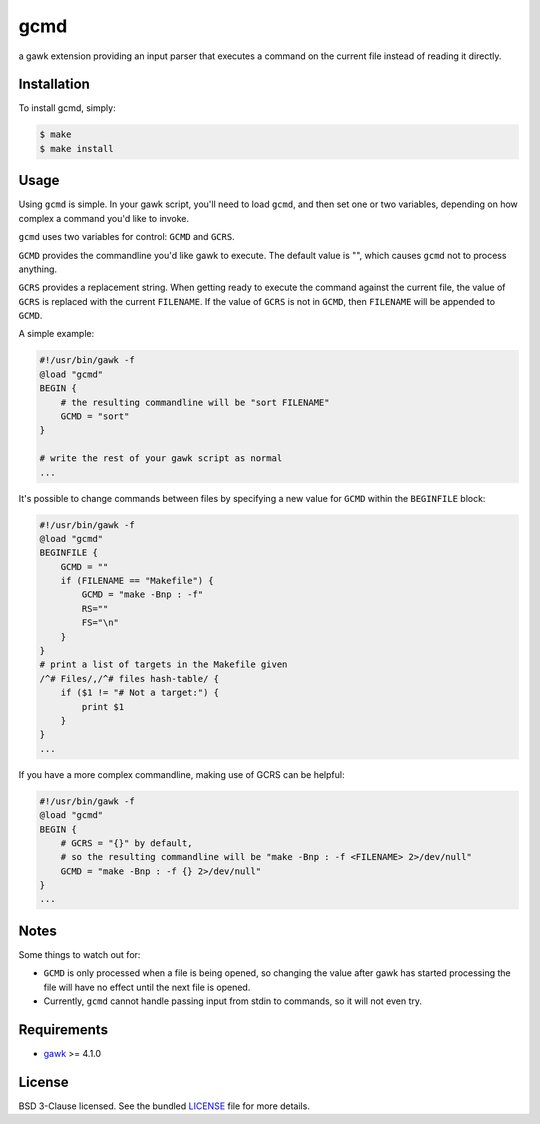 ====
gcmd
====

a gawk extension providing an input parser that executes a command on the current file instead of reading it directly.


Installation
------------

To install gcmd, simply:

.. code:: bash

    $ make
    $ make install


Usage
-----

Using ``gcmd`` is simple. In your gawk script, you'll need to load ``gcmd``, and then set one or two variables, depending on how complex a command you'd like to invoke.

``gcmd`` uses two variables for control: ``GCMD`` and ``GCRS``.

``GCMD`` provides the commandline you'd like gawk to execute. The default value is "", which causes ``gcmd`` not to process anything.

``GCRS`` provides a replacement string. When getting ready to execute the command against the current file, the value of ``GCRS`` is replaced with the current ``FILENAME``. If the value of ``GCRS`` is not in ``GCMD``, then ``FILENAME`` will be appended to ``GCMD``.

A simple example:

.. code:: awk

    #!/usr/bin/gawk -f
    @load "gcmd"
    BEGIN {
        # the resulting commandline will be "sort FILENAME"
        GCMD = "sort"
    }

    # write the rest of your gawk script as normal
    ...

It's possible to change commands between files by specifying a new value for ``GCMD`` within the ``BEGINFILE`` block:


.. code:: awk

    #!/usr/bin/gawk -f
    @load "gcmd"
    BEGINFILE {
        GCMD = ""
        if (FILENAME == "Makefile") {
            GCMD = "make -Bnp : -f"
            RS=""
            FS="\n"
        }
    }
    # print a list of targets in the Makefile given
    /^# Files/,/^# files hash-table/ {
        if ($1 != "# Not a target:") {
            print $1
        }
    }
    ...

If you have a more complex commandline, making use of GCRS can be helpful:

.. code:: awk

    #!/usr/bin/gawk -f
    @load "gcmd"
    BEGIN {
        # GCRS = "{}" by default,
        # so the resulting commandline will be "make -Bnp : -f <FILENAME> 2>/dev/null"
        GCMD = "make -Bnp : -f {} 2>/dev/null"
    }
    ...

Notes
-----

Some things to watch out for:

- ``GCMD`` is only processed when a file is being opened, so changing the value after gawk has started processing the file will have no effect until the next file is opened.

- Currently, ``gcmd`` cannot handle passing input from stdin to commands, so it will not even try.

Requirements
------------

- `gawk <http://savannah.gnu.org/projects/gawk/>`_ >= 4.1.0

License
-------

BSD 3-Clause licensed. See the bundled `LICENSE <blob/master/LICENSE.rst>`_ file for more details.
